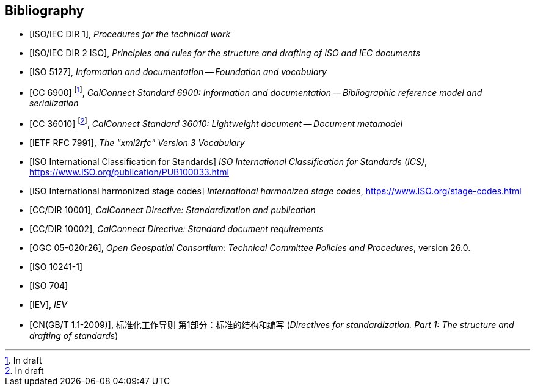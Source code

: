 
[bibliography]
== Bibliography

* [[[ISOIECDIR1,ISO/IEC DIR 1]]], _Procedures for the technical work_

* [[[ISOIECDIR2,ISO/IEC DIR 2 ISO]]], _Principles and rules for the structure and drafting of ISO and IEC documents_

* [[[ISO5127,ISO 5127]]], _Information and documentation -- Foundation and vocabulary_

* [[[relaton,CC 6900]]] footnote:[In draft], _CalConnect Standard 6900: Information and documentation -- Bibliographic reference model and serialization_

* [[[basicdocument,CC 36010]]] footnote:[In draft], _CalConnect Standard 36010: Lightweight document -- Document metamodel_

* [[[RFC7991,IETF RFC 7991]]], _The "xml2rfc" Version 3 Vocabulary_

* [[[ics,ISO International Classification for Standards]]] _ISO International Classification for Standards (ICS)_, https://www.ISO.org/publication/PUB100033.html

* [[[ISOSTAGES,ISO International harmonized stage codes]]] _International harmonized stage codes_, https://www.ISO.org/stage-codes.html

* [[[CC10001,CC/DIR 10001]]], _CalConnect Directive: Standardization and publication_

* [[[CC10002,CC/DIR 10002]]], _CalConnect Directive: Standard document requirements_

* [[[OGC-05-020r26,OGC 05-020r26]]], _Open Geospatial Consortium: Technical Committee Policies and Procedures_, version 26.0.

* [[[ISO10241-1,ISO 10241-1]]]

* [[[ISO704,ISO 704]]]

* [[[IEV,IEV]]], _IEV_

* [[[gbt11,CN(GB/T 1.1-2009)]]], 标准化工作导则 第1部分：标准的结构和编写 (_Directives for standardization. Part 1: The structure and drafting of standards_)

// Later, change CC 6900 and 36010 into ISO standards
